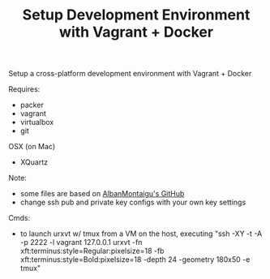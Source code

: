 #+TITLE: Setup Development Environment with Vagrant + Docker
#+OPTIONS: toc:2 num:nil

Setup a cross-platform development environment with Vagrant + Docker

Requires:
- packer
- vagrant
- virtualbox
- git

OSX (on Mac)
- XQuartz

Note:
- some files are based on [[https://github.com/AlbanMontaigu/boot2docker-vagrant-box][AlbanMontaigu's GitHub]]
- change ssh pub and private key configs with your own key settings

Cmds:
- to launch urxvt w/ tmux from a VM on the host, executing "ssh -XY -t -A -p 2222 -l vagrant 127.0.0.1 urxvt -fn xft:terminus:style=Regular:pixelsize=18 -fb xft:terminus:style=Bold:pixelsize=18 -depth 24 -geometry 180x50 -e tmux"
